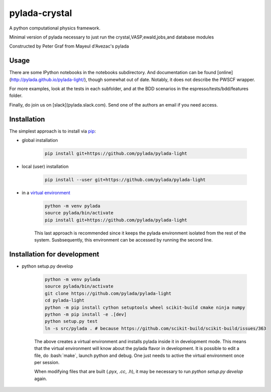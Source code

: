 pylada-crystal
==============

.. image:: https://travis-ci.org/pylada/pylada-light.svg?branch=master
    :align: left
    :target: https://travis-ci.org/pylada/pylada-light

A python computational physics framework.

Minimal version of pylada necessary to just run the crystal,VASP,ewald,jobs,and
database modules

Constructed by Peter Graf from Mayeul d'Avezac's pylada

Usage
-----

There are some IPython notebooks in the notebooks subdirectory. And documentation can be found
[online](http://pylada.github.io/pylada-light/), though somewhat out of date. Notably, it does not
describe the PWSCF wrapper.

For more examples, look at the tests in each subfolder, and at the BDD scenarios in the
espresso/tests/bdd/features folder.

Finally, do join us on [slack](pylada.slack.com). Send one of the authors an email if you need
access.

Installation
------------

The simplest approach is to install via
`pip <https://pip.pypa.io/en/latest/>`__:

- global installation

    .. code:: bash

        pip install git+https://github.com/pylada/pylada-light

- local (user) installation

    .. code:: bash

        pip install --user git+https://github.com/pylada/pylada-light

- in a `virtual environment <https://virtualenv.pypa.io/en/latest/>`__

    .. code:: bash

        python -m venv pylada
        source pylada/bin/activate
        pip install git+https://github.com/pylada/pylada-light

    This last approach is recommended since it keeps the pylada environment
    isolated from the rest of the system. Susbsequently, this environment can
    be accessed by running the second line.

Installation for development
----------------------------

- python setup.py develop

    .. code:: bash

        python -m venv pylada
        source pylada/bin/activate
        git clone https://github.com/pylada/pylada-light
        cd pylada-light
        python -m pip install cython setuptools wheel scikit-build cmake ninja numpy
        python -m pip install -e .[dev]
        python setup.py test
        ln -s src/pylada . # because https://github.com/scikit-build/scikit-build/issues/363

    The above creates a virtual environment and installs pylada inside it in
    development mode. This means that the virtual environment will know about
    the pylada flavor in development. It is possible to edit a file, do
    :bash:`make`, launch python and debug. One just needs to active the
    virtual environment once per session.

    When modifying files that are built (`.pyx`, `.cc`, `.h`), it may be
    necessary to run `python setup.py develop` again.
